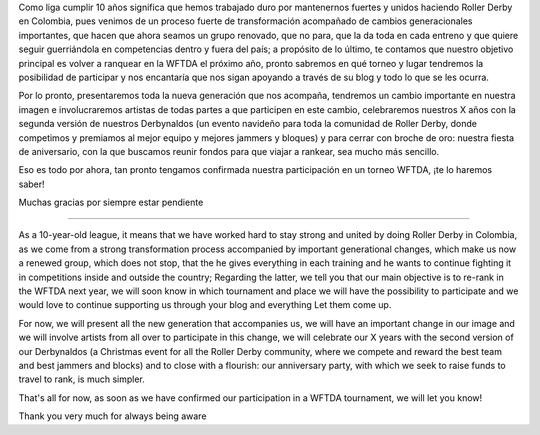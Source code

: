 .. title: RNR 2019
.. slug: RNR-102019
.. date: 2019-10-31 08:55:00 UTC+01:00
.. tags: colombian roller derby,
.. category:
.. link:
.. description:
.. type: text
.. author: SRD

Como liga cumplir 10 años significa que hemos trabajado duro por mantenernos fuertes y unidos haciendo Roller Derby en Colombia, pues venimos de un proceso fuerte de transformación acompañado de cambios generacionales importantes, que hacen que ahora seamos un grupo renovado, que no para, que la da toda en cada entreno y que quiere seguir guerriándola en competencias dentro y fuera del país; a propósito de lo último, te contamos que nuestro objetivo principal es volver a ranquear en la WFTDA el próximo año, pronto sabremos en qué torneo y lugar tendremos la posibilidad de participar y nos encantaría que nos sigan apoyando a través de su blog y todo lo que se les ocurra.

Por lo pronto, presentaremos toda la nueva generación que nos acompaña, tendremos un cambio importante en nuestra imagen e involucraremos artistas de todas partes a que participen en este cambio, celebraremos nuestros X años con la segunda versión de nuestros Derbynaldos (un evento navideño para toda la comunidad de Roller Derby, donde competimos y premiamos al mejor equipo y mejores jammers y bloques) y para cerrar con broche de oro: nuestra fiesta de aniversario, con la que buscamos reunir fondos para que viajar a rankear, sea mucho más sencillo.

Eso es todo por ahora, tan pronto tengamos confirmada nuestra participación en un torneo WFTDA, ¡te lo haremos saber!


Muchas gracias por siempre estar pendiente


------


As a 10-year-old league, it means that we have worked hard to stay strong and united by doing Roller Derby in Colombia, as we come from a strong transformation process accompanied by important generational changes, which make us now a renewed group, which does not stop, that the he gives everything in each training and he wants to continue fighting it in competitions inside and outside the country; Regarding the latter, we tell you that our main objective is to re-rank in the WFTDA next year, we will soon know in which tournament and place we will have the possibility to participate and we would love to continue supporting us through your blog and everything Let them come up.

For now, we will present all the new generation that accompanies us, we will have an important change in our image and we will involve artists from all over to participate in this change, we will celebrate our X years with the second version of our Derbynaldos (a Christmas event for all the Roller Derby community, where we compete and reward the best team and best jammers and blocks) and to close with a flourish: our anniversary party, with which we seek to raise funds to travel to rank, is much simpler.

That's all for now, as soon as we have confirmed our participation in a WFTDA tournament, we will let you know!


Thank you very much for always being aware
